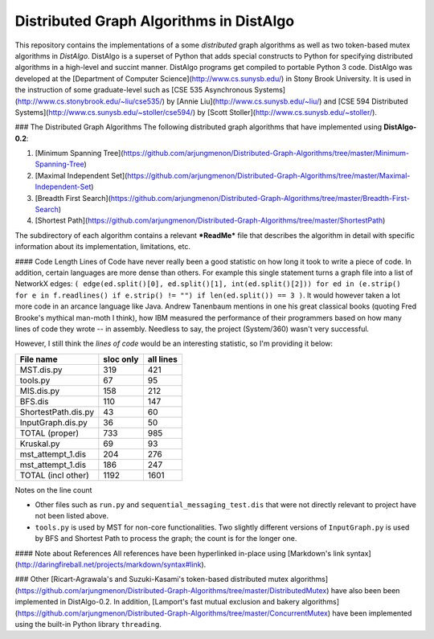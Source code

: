 Distributed Graph Algorithms in DistAlgo
----------------------------------------
This repository contains the implementations of a some *distributed* graph algorithms as well as two token-based mutex algorithms in *DistAlgo*. DistAlgo is a superset of Python that adds special constructs to Python for specifying distributed algorithms in a high-level and succint manner. DistAlgo programs get compiled to portable Python 3 code. DistAlgo was developed at the [Department of Computer Science](http://www.cs.sunysb.edu/) in Stony Brook University. It is used in the instruction of some graduate-level such as [CSE 535 Asynchronous Systems](http://www.cs.stonybrook.edu/~liu/cse535/) by [Annie Liu](http://www.cs.sunysb.edu/~liu/) and [CSE 594 Distributed Systems](http://www.cs.sunysb.edu/~stoller/cse594/) by [Scott Stoller](http://www.cs.sunysb.edu/~stoller/).

### The Distributed Graph Algorithms
The following distributed graph algorithms that have implemented using **DistAlgo-0.2**:

1. [Minimum Spanning Tree](https://github.com/arjungmenon/Distributed-Graph-Algorithms/tree/master/Minimum-Spanning-Tree)
2. [Maximal Independent Set](https://github.com/arjungmenon/Distributed-Graph-Algorithms/tree/master/Maximal-Independent-Set)
3. [Breadth First Search](https://github.com/arjungmenon/Distributed-Graph-Algorithms/tree/master/Breadth-First-Search)
4. [Shortest Path](https://github.com/arjungmenon/Distributed-Graph-Algorithms/tree/master/ShortestPath)

The subdirectory of each algorithm contains a relevant ***ReadMe*** file that describes the algorithm in detail with specific information about its implementation, limitations, etc.

#### Code Length
Lines of Code have never really been a good statistic on how long it took to write a piece of code. In addition, certain languages are more dense than others. For example this single statement turns a graph file into a list of NetworkX edges: ``( edge(ed.split()[0], ed.split()[1], int(ed.split()[2])) for ed in (e.strip() for e in f.readlines() if e.strip() != "") if len(ed.split()) == 3 )``. It would however taken a lot more code in an arcance language like Java. Andrew Tanenbaum mentions in one his great classical books (quoting Fred Brooke's mythical man-moth I think), how IBM measured the performance of their programmers based on how many lines of code they wrote -- in assembly. Needless to say, the project (System/360) wasn't very successful.

However, I still think the *lines of code* would be an interesting statistic, so I'm providing it below:

+----------------------+------------+-----------+
| File name            | sloc only  | all lines |
+======================+============+===========+
| MST.dis.py           |    319     |    421    |
+----------------------+------------+-----------+
| tools.py             |    67      |    95     |
+----------------------+------------+-----------+
| MIS.dis.py           |    158     |    212    |
+----------------------+------------+-----------+
| BFS.dis              |    110     |    147    |
+----------------------+------------+-----------+
| ShortestPath.dis.py  |    43      |    60     |
+----------------------+------------+-----------+
| InputGraph.dis.py    |    36      |    50     |
+----------------------+------------+-----------+
| TOTAL   (proper)     |    733     |    985    |
+----------------------+------------+-----------+
| Kruskal.py           |    69      |    93     |
+----------------------+------------+-----------+
| mst_attempt_1.dis    |    204     |    276    |
+----------------------+------------+-----------+
| mst_attempt_1.dis    |    186     |    247    |
+----------------------+------------+-----------+
| TOTAL  (incl other)  |    1192    |    1601   |
+----------------------+------------+-----------+

Notes on the line count

- Other files such as ``run.py`` and ``sequential_messaging_test.dis`` that were not directly relevant to project have not been listed above.
- ``tools.py`` is used by MST for non-core functionalities. Two slightly different versions of ``InputGraph.py`` is used by BFS and Shortest Path to process the graph; the count is for the longer one.

#### Note about References
All references have been hyperlinked in-place using [Markdown's link syntax](http://daringfireball.net/projects/markdown/syntax#link).

### Other
[Ricart-Agrawala's and Suzuki-Kasami's token-based distributed mutex algorithms](https://github.com/arjungmenon/Distributed-Graph-Algorithms/tree/master/DistributedMutex) have also been been implemented in DistAlgo-0.2. In addition, [Lamport's fast mutual exclusion and bakery algorithms](https://github.com/arjungmenon/Distributed-Graph-Algorithms/tree/master/ConcurrentMutex) have been implemented using the built-in Python library ``threading``.
